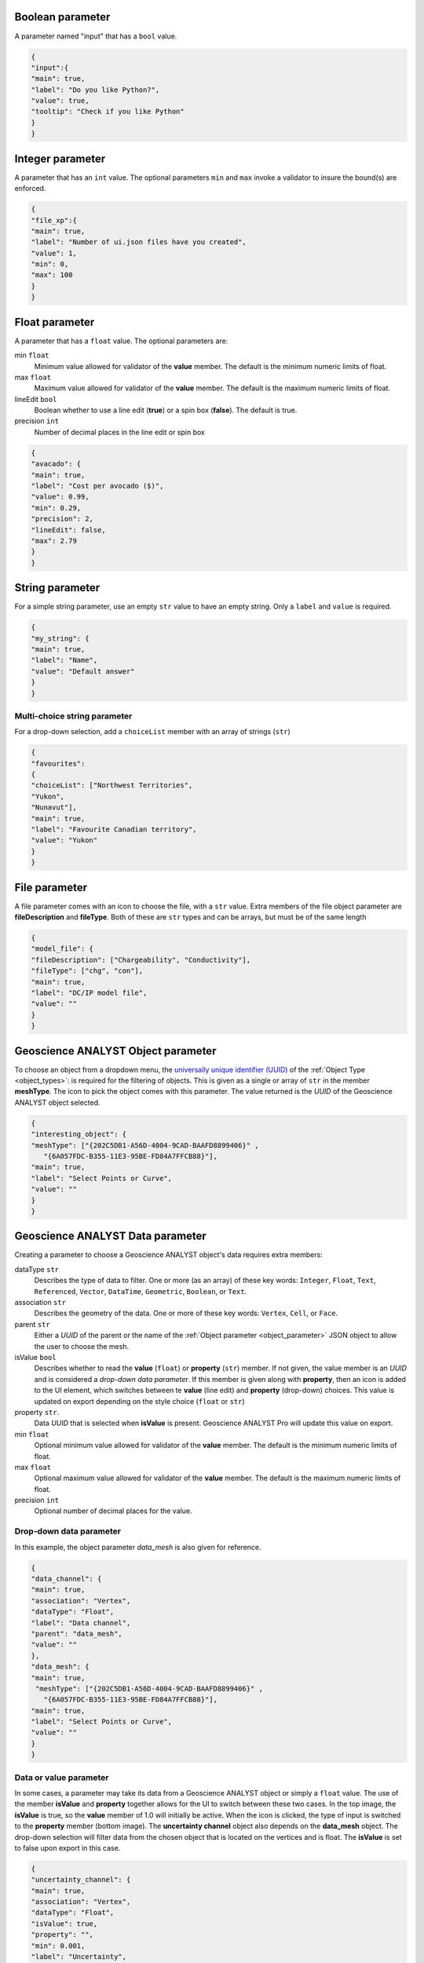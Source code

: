 Boolean parameter
=================

A parameter named "input" that has a ``bool`` value.

.. code-block:: json

   {
   "input":{
   "main": true,
   "label": "Do you like Python?",
   "value": true,
   "tooltip": "Check if you like Python"
   }
   }

.. figure:: ./images/bool_param.png
    :height: 100




Integer parameter
=================

A parameter that has an ``int`` value. The optional parameters ``min`` and ``max`` invoke a validator to insure the bound(s) are enforced.

.. code-block:: json

   {
   "file_xp":{
   "main": true,
   "label": "Number of ui.json files have you created",
   "value": 1,
   "min": 0,
   "max": 100
   }
   }

.. figure:: ./images/int_param.png
    :height: 100


Float parameter
===============

A parameter that has a ``float`` value. The optional parameters are:

min ``float``
    Minimum value allowed for validator of the **value** member. The default is the minimum numeric limits of float.
max ``float``
    Maximum value allowed for validator of the **value** member. The default is the maximum numeric limits of float.
lineEdit ``bool``
    Boolean whether to use a line edit (**true**) or a spin box (**false**). The default is true.
precision ``int``
    Number of decimal places in the line edit or spin box


.. code-block:: json

   {
   "avacado": {
   "main": true,
   "label": "Cost per avocado ($)",
   "value": 0.99,
   "min": 0.29,
   "precision": 2,
   "lineEdit": false,
   "max": 2.79
   }
   }

.. figure:: ./images/float_param.png
    :height: 100


String parameter
================

For a simple string parameter, use an empty ``str`` value to have an empty string. Only a ``label`` and ``value`` is required.

.. code-block:: json

   {
   "my_string": {
   "main": true,
   "label": "Name",
   "value": "Default answer"
   }
   }

.. figure:: ./images/str_param.png
    :height: 100



Multi-choice string parameter
-----------------------------

For a drop-down selection, add a ``choiceList`` member with an array of strings (``str``)

.. code-block:: json

   {
   "favourites":
   {
   "choiceList": ["Northwest Territories",
   "Yukon",
   "Nunavut"],
   "main": true,
   "label": "Favourite Canadian territory",
   "value": "Yukon"
   }
   }

.. figure:: ./images/choice_list_param.png
    :height: 100



File parameter
==============

A file parameter comes with an icon to choose the file, with a ``str`` value. Extra members of the file object parameter are **fileDescription** and **fileType**. Both of these are ``str`` types and can be arrays, but must be of the same length

.. code-block:: json

   {
   "model_file": {
   "fileDescription": ["Chargeability", "Conductivity"],
   "fileType": ["chg", "con"],
   "main": true,
   "label": "DC/IP model file",
   "value": ""
   }
   }


.. figure:: ./images/file_param.png

.. figure:: ./images/file_choice.png


Geoscience ANALYST Object parameter
===================================

To choose an object from a dropdown menu, the `universally unique identifier (UUID) <https://en.wikipedia.org/wiki/Universally_unique_identifier>`_  of the :ref:`Object Type <object_types>`: is required for the filtering of objects. This is given as a single or array of ``str`` in the member **meshType**. The icon to pick the object comes with this parameter. The value returned is the *UUID* of the Geoscience ANALYST object selected.

.. code-block:: json

   {
   "interesting_object": {
   "meshType": ["{202C5DB1-A56D-4004-9CAD-BAAFD8899406}" ,
      "{6A057FDC-B355-11E3-95BE-FD84A7FFCB88}"],
   "main": true,
   "label": "Select Points or Curve",
   "value": ""
   }
   }

.. figure:: ./images/object_param.png


Geoscience ANALYST Data parameter
=================================

Creating a parameter to choose a Geoscience ANALYST object's data requires extra members:

dataType ``str``
   Describes the type of data to filter. One or more (as an array) of these key words: ``Integer``, ``Float``, ``Text``, ``Referenced``, ``Vector``, ``DataTime``, ``Geometric``, ``Boolean``, or ``Text``.
association ``str``
   Describes the geometry of the data. One or more of these key words: ``Vertex``, ``Cell``, or ``Face``.
parent ``str``
   Either a *UUID* of the parent or the name of the :ref:`Object parameter <object_parameter>` JSON object to allow the user to choose the mesh.
isValue ``bool``
   Describes whether to read the **value** (``float``) or **property** (``str``) member. If not given, the value member is an *UUID* and is considered a *drop-down data parameter*. If this member is given along with **property**, then an icon is added to the UI element, which switches between te **value** (line edit) and **property** (drop-down) choices. This value is updated on export depending on the style choice (``float`` or ``str``)
property ``str``.
   Data *UUID*  that is selected when **isValue** is present.  Geoscience ANALYST Pro will update this value on export.
min ``float``
    Optional minimum value allowed for validator of the **value** member. The default is the minimum numeric limits of float.
max ``float``
    Optional maximum value allowed for validator of the **value** member. The default is the maximum numeric limits of float.
precision ``int``
    Optional number of decimal places for the value.


Drop-down data parameter
------------------------
In this example, the object parameter *data_mesh* is also given for reference.

.. code-block:: json

   {
   "data_channel": {
   "main": true,
   "association": "Vertex",
   "dataType": "Float",
   "label": "Data channel",
   "parent": "data_mesh",
   "value": ""
   },
   "data_mesh": {
   "main": true,
    "meshType": ["{202C5DB1-A56D-4004-9CAD-BAAFD8899406}" ,
      "{6A057FDC-B355-11E3-95BE-FD84A7FFCB88}"],
   "main": true,
   "label": "Select Points or Curve",
   "value": ""
   }
   }


.. figure:: ./images/data_param.png



Data or value parameter
-----------------------
In some cases, a parameter may take its data from a Geoscience ANALYST object or simply a ``float`` value. The use of the member **isValue** and **property** together allows for the UI to switch between these two cases. In the top image, the **isValue** is true, so the **value** member of 1.0 will initially be active. When the icon is clicked, the type of input is switched to the **property** member (bottom image). The **uncertainty channel** object also depends on the **data_mesh** object. The drop-down selection will filter data from the chosen object that is located on the vertices and is float. The **isValue** is set to false upon export in this case.


.. code-block:: json

   {
   "uncertainty_channel": {
   "main": true,
   "association": "Vertex",
   "dataType": "Float",
   "isValue": true,
   "property": "",
   "min": 0.001,
   "label": "Uncertainty",
   "parent": "data_mesh",
   "value": 1.0
   },
   "data_mesh": {
   "main": true,
    "meshType": ["{202C5DB1-A56D-4004-9CAD-BAAFD8899406}" ,
      "{6A057FDC-B355-11E3-95BE-FD84A7FFCB88}"],
   "main": true,
   "label": "Select Points or Curve",
   "value": ""
   }
   }


.. figure:: ./images/data_value_param.png
.. figure:: ./images/data_value_param2.png


Dependencies on other parameters
================================

Use the **dependency** and **dependencyType** members to create dependencies. The parameter driving the dependency should set **optional** to true or be a :ref:`Boolean parameter'<bool_param>`. Below are a couple of examples. The first initializes the *favourite_package* parameter as disabled until the *python_interest* parameter is checked. The second shows the opposite when the **enabled** member is set to true.

.. code-block:: json

   {
   "python_interest": {
   "main": true,
   "label": "Do you like Python?",
   "value": false,
   "tooltip": "Check if you like Python"
   },
   "favourite_package": {
   "main": true,
   "label": "Favourite Python package",
   "value": "geoh5py",
   "dependency": "python_interest",
   "dependencyType": "enabled"
   }
   }


.. figure:: ./images/dependency_ex1.png


The next example has a dependency on an optional parameter. The **enabled** member is set to false so that it is not automatically checked. The *city* and *territory* parameters will be enabled when the *territory* checkbox is checked.

.. code-block:: json

   {
   "territory": {
   "choiceList": ["Northwest Territories",
   "Yukon",
   "Nunavut"],
   "main": true,
   "label": "Favourite Canadian territory",
   "value": "Yukon",
   "optional": true,
   "enabled": false
   },
   "city": {
   "main": true,
   "choiceList": ["Yellowknife",
   "Whitehorse",
   "Iqaluit"],
   "label": "Favourite capital",
   "value": "",
   "dependency": "territory",
   "dependencyType": "enabled"
   }
   }


.. figure:: ./images/dependency_ex2.png
.. figure:: ./images/dependency_ex3.png
